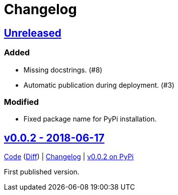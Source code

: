 = Changelog
:owner: CodeLenny
:project: mock_aerohive
:pip-package: mock-aerohive

:first-commit: fb9b6aeb9b6bd8ddb16f7389f73b8c4eb1a0047e
:latest-version: v0.0.2

:repo-url: https://github.com/{owner}/{project}
:repo-compare: {repo-url}/compare/
:repo-changelog: {repo-url}/blog/master/CHANGELOG.adoc
:compare-split: ...

:pypi-url: https://pypi.org/project/{pip-package}

== link:{repo-compare}{latest-version}{compare-split}HEAD[Unreleased]

=== Added

- Missing docstrings. (#8)
- Automatic publication during deployment. (#3)

=== Modified

- Fixed package name for PyPi installation.

:version-number: 0.0.2
:version-date: 2018-06-17
:version: v{version-number}
:previous-version: {first-commit}
:version-file-url: {repo-url}/tree/{version}
:version-diff-url: {repo-compare}{previous-version}{compare-split}{version}
:version-log-url: {repo-changelog}#{version}---{version-date}
:version-pypi: {pypi-url}/{version-number}

== link:{version-file-url}[{version} - {version-date}]

link:{version-file-url}[Code] (link:{version-diff-url}[Diff])
| link:{version-log-url}[Changelog]
| link:{version-pypi}[{version} on PyPi]

First published version.
